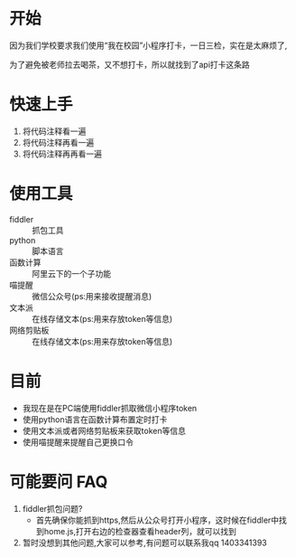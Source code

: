 * 开始

  因为我们学校要求我们使用“我在校园”小程序打卡，一日三检，实在是太麻烦了,

为了避免被老师拉去喝茶，又不想打卡，所以就找到了api打卡这条路

* 快速上手
  1. 将代码注释看一遍
  2. 将代码注释再看一遍
  3. 将代码注释再再看一遍

* 使用工具
  - fiddler :: 抓包工具
  - python :: 脚本语言
  - 函数计算 :: 阿里云下的一个子功能
  - 喵提醒 :: 微信公众号(ps:用来接收提醒消息)
  - 文本派 :: 在线存储文本(ps:用来存放token等信息)
  - 网络剪贴板 :: 在线存储文本(ps:用来存放token等信息)
* 目前
  - 我现在是在PC端使用fiddler抓取微信小程序token
  - 使用python语言在函数计算布置定时打卡
  - 使用文本派或者网络剪贴板来获取token等信息
  - 使用喵提醒来提醒自己更换口令

* 可能要问 FAQ
  1. fiddler抓包问题?
     - 首先确保你能抓到https,然后从公众号打开小程序，这时候在fiddler中找到home.js,打开右边的检查器查看header列，就可以找到
  2. 暂时没想到其他问题,大家可以参考,有问题可以联系我qq 1403341393

  
